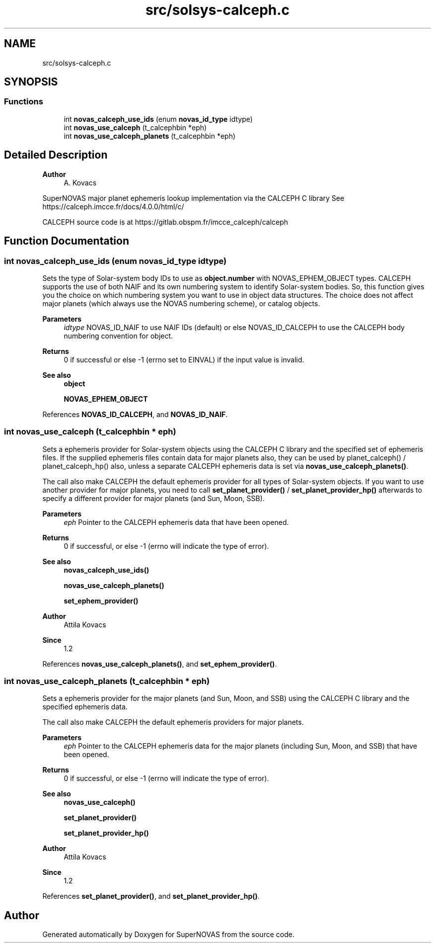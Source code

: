 .TH "src/solsys-calceph.c" 3 "Version v1.2" "SuperNOVAS" \" -*- nroff -*-
.ad l
.nh
.SH NAME
src/solsys-calceph.c
.SH SYNOPSIS
.br
.PP
.SS "Functions"

.in +1c
.ti -1c
.RI "int \fBnovas_calceph_use_ids\fP (enum \fBnovas_id_type\fP idtype)"
.br
.ti -1c
.RI "int \fBnovas_use_calceph\fP (t_calcephbin *eph)"
.br
.ti -1c
.RI "int \fBnovas_use_calceph_planets\fP (t_calcephbin *eph)"
.br
.in -1c
.SH "Detailed Description"
.PP 

.PP
\fBAuthor\fP
.RS 4
A\&. Kovacs
.RE
.PP
SuperNOVAS major planet ephemeris lookup implementation via the CALCEPH C library See https://calceph.imcce.fr/docs/4.0.0/html/c/
.PP
CALCEPH source code is at https://gitlab.obspm.fr/imcce_calceph/calceph 
.SH "Function Documentation"
.PP 
.SS "int novas_calceph_use_ids (enum \fBnovas_id_type\fP idtype)"
Sets the type of Solar-system body IDs to use as \fBobject\&.number\fP with NOVAS_EPHEM_OBJECT types\&. CALCEPH supports the use of both NAIF and its own numbering system to identify Solar-system bodies\&. So, this function gives you the choice on which numbering system you want to use in object data structures\&. The choice does not affect major planets (which always use the NOVAS numbering scheme), or catalog objects\&.
.PP
\fBParameters\fP
.RS 4
\fIidtype\fP NOVAS_ID_NAIF to use NAIF IDs (default) or else NOVAS_ID_CALCEPH to use the CALCEPH body numbering convention for object\&. 
.RE
.PP
\fBReturns\fP
.RS 4
0 if successful or else -1 (errno set to EINVAL) if the input value is invalid\&.
.RE
.PP
\fBSee also\fP
.RS 4
\fBobject\fP 
.PP
\fBNOVAS_EPHEM_OBJECT\fP 
.RE
.PP

.PP
References \fBNOVAS_ID_CALCEPH\fP, and \fBNOVAS_ID_NAIF\fP\&.
.SS "int novas_use_calceph (t_calcephbin * eph)"
Sets a ephemeris provider for Solar-system objects using the CALCEPH C library and the specified set of ephemeris files\&. If the supplied ephemeris files contain data for major planets also, they can be used by planet_calceph() / planet_calceph_hp() also, unless a separate CALCEPH ephemeris data is set via \fBnovas_use_calceph_planets()\fP\&.
.PP
The call also make CALCEPH the default ephemeris provider for all types of Solar-system objects\&. If you want to use another provider for major planets, you need to call \fBset_planet_provider()\fP / \fBset_planet_provider_hp()\fP afterwards to specify a different provider for major planets (and Sun, Moon, SSB)\&.
.PP
\fBParameters\fP
.RS 4
\fIeph\fP Pointer to the CALCEPH ephemeris data that have been opened\&. 
.RE
.PP
\fBReturns\fP
.RS 4
0 if successful, or else -1 (errno will indicate the type of error)\&.
.RE
.PP
\fBSee also\fP
.RS 4
\fBnovas_calceph_use_ids()\fP 
.PP
\fBnovas_use_calceph_planets()\fP 
.PP
\fBset_ephem_provider()\fP
.RE
.PP
\fBAuthor\fP
.RS 4
Attila Kovacs 
.RE
.PP
\fBSince\fP
.RS 4
1\&.2 
.RE
.PP

.PP
References \fBnovas_use_calceph_planets()\fP, and \fBset_ephem_provider()\fP\&.
.SS "int novas_use_calceph_planets (t_calcephbin * eph)"
Sets a ephemeris provider for the major planets (and Sun, Moon, and SSB) using the CALCEPH C library and the specified ephemeris data\&.
.PP
The call also make CALCEPH the default ephemeris providers for major planets\&.
.PP
\fBParameters\fP
.RS 4
\fIeph\fP Pointer to the CALCEPH ephemeris data for the major planets (including Sun, Moon, and SSB) that have been opened\&. 
.RE
.PP
\fBReturns\fP
.RS 4
0 if successful, or else -1 (errno will indicate the type of error)\&.
.RE
.PP
\fBSee also\fP
.RS 4
\fBnovas_use_calceph()\fP 
.PP
\fBset_planet_provider()\fP 
.PP
\fBset_planet_provider_hp()\fP
.RE
.PP
\fBAuthor\fP
.RS 4
Attila Kovacs 
.RE
.PP
\fBSince\fP
.RS 4
1\&.2 
.RE
.PP

.PP
References \fBset_planet_provider()\fP, and \fBset_planet_provider_hp()\fP\&.
.SH "Author"
.PP 
Generated automatically by Doxygen for SuperNOVAS from the source code\&.
